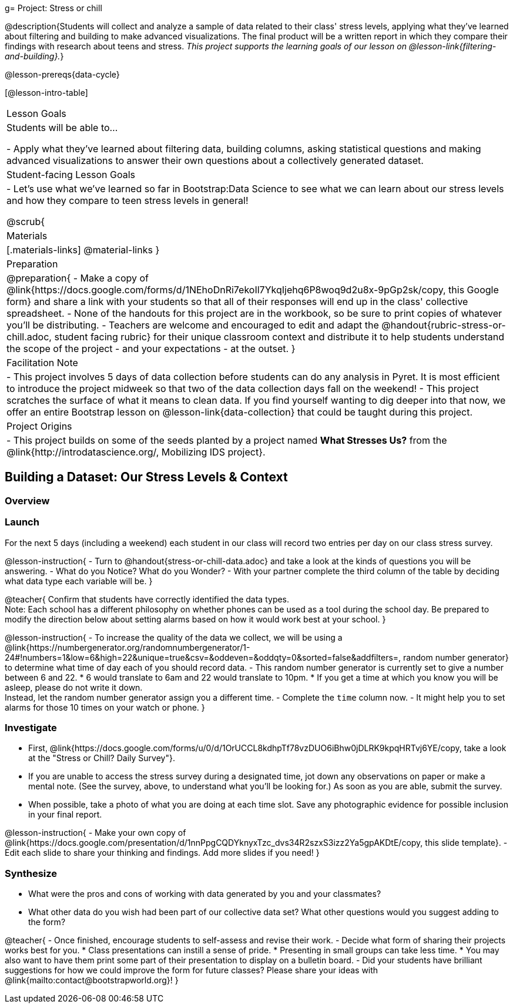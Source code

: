 g= Project: Stress or chill

@description{Students will collect and analyze a sample of data related to their class' stress levels, applying what they've learned about filtering and building to make advanced visualizations. The final product will be a written report in which they compare their findings with research about teens and stress.
_This project supports the learning goals of our lesson on @lesson-link{filtering-and-building}._}

@lesson-prereqs{data-cycle}

[@lesson-intro-table]
|===
| Lesson Goals
| Students will be able to...

- Apply what they've learned about filtering data, building columns, asking statistical questions and making advanced visualizations to answer their own questions about a collectively generated dataset.

| Student-facing Lesson Goals
|

- Let's use what we've learned so far in Bootstrap:Data Science to see what we can learn about our stress levels and how they compare to teen stress levels in general!

@scrub{
| Materials
|[.materials-links]
@material-links
}

| Preparation
|
@preparation{
- Make a copy of @link{https://docs.google.com/forms/d/1NEhoDnRi7ekoIl7YkqIjehq6P8woq9d2u8x-9pGp2sk/copy, this Google form} and share a link with your students so that all of their responses will end up in the class' collective spreadsheet.
- None of the handouts for this project are in the workbook, so be sure to print copies of whatever you'll be distributing.
- Teachers are welcome and encouraged to edit and adapt the @handout{rubric-stress-or-chill.adoc, student facing rubric} for their unique classroom context and distribute it to help students understand the scope of the project - and your expectations - at the outset.
}

| Facilitation Note
| 
- This project involves 5 days of data collection before students can do any analysis in Pyret. It is most efficient to introduce the project midweek so that two of the data collection days fall on the weekend! 
- This project scratches the surface of what it means to clean data. If you find yourself wanting to dig deeper into that now, we offer an entire Bootstrap lesson on @lesson-link{data-collection} that could be taught during this project.

| Project Origins
| 

- This project builds on some of the seeds planted by a project named *What Stresses Us?* from the @link{http://introdatascience.org/, Mobilizing IDS project}.

|===

== Building a Dataset: Our Stress Levels & Context

=== Overview

=== Launch

For the next 5 days (including a weekend) each student in our class will record two entries per day on our class stress survey. 

@lesson-instruction{
- Turn to @handout{stress-or-chill-data.adoc} and take a look at the kinds of questions you will be answering. 
- What do you Notice? What do you Wonder?
- With your partner complete the third column of the table by deciding what data type each variable will be.
}

@teacher{
Confirm that students have correctly identified the data types. +
Note: Each school has a different philosophy on whether phones can be used as a tool during the school day. Be prepared to modify the direction below about setting alarms based on how it would work best at your school. 
}

@lesson-instruction{
- To increase the quality of the data we collect, we will be using a @link{https://numbergenerator.org/randomnumbergenerator/1-24#!numbers=1&low=6&high=22&unique=true&csv=&oddeven=&oddqty=0&sorted=false&addfilters=, random number generator} to determine what time of day each of you should record data.
- This random number generator is currently set to give a number between 6 and 22. 
  * 6 would translate to 6am and 22 would translate to 10pm. 
  * If you get a time at which you know you will be asleep, please do not write it down. +
  Instead, let the random number generator assign you a different time.
- Complete the `time` column now.
- It might help you to set alarms for those 10 times on your watch or phone.
}

=== Investigate

- First, @link{https://docs.google.com/forms/u/0/d/1OrUCCL8kdhpTf78vzDUO6iBhw0jDLRK9kpqHRTvj6YE/copy, take a look at the "Stress or Chill? Daily Survey"}. 


- If you are unable to access the stress survey during a designated time, jot down any observations on paper or make a mental note. (See the survey, above, to understand what you'll be looking for.) As soon as you are able, submit the survey.

- When possible, take a photo of what you are doing at each time slot. Save any photographic evidence for possible inclusion in your final report.

@lesson-instruction{
- Make your own copy of @link{https://docs.google.com/presentation/d/1nnPpgCQDYknyxTzc_dvs34R2szxS3izz2Ya5gpAKDtE/copy, this slide template}.
- Edit each slide to share your thinking and findings. 
Add more slides if you need!  
}

=== Synthesize

- What were the pros and cons of working with data generated by you and your classmates?
- What other data do you wish had been part of our collective data set? What other questions would you suggest adding to the form?

@teacher{
- Once finished, encourage students to self-assess and revise their work. 
- Decide what form of sharing their projects works best for you. 
  * Class presentations can instill a sense of pride. 
  * Presenting in small groups can take less time. 
  * You may also want to have them print some part of their presentation to display on a bulletin board.
- Did your students have brilliant suggestions for how we could improve the form for future classes? Please share your ideas with @link{mailto:contact@bootstrapworld.org}!
}



